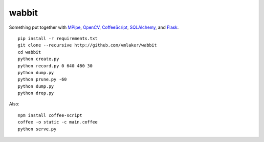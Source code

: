 wabbit
======

Something put together with
`MPipe <http://vmlaker.github.io/mpipe>`_,
`OpenCV <http://docs.opencv.org>`_,
`CoffeeScript <http://coffeescript.org>`_,
`SQLAlchemy <http://www.sqlalchemy.org>`_, 
and `Flask <http://flask.pocoo.org>`_.
::

  pip install -r requirements.txt
  git clone --recursive http://github.com/vmlaker/wabbit 
  cd wabbit
  python create.py
  python record.py 0 640 480 30
  python dump.py
  python prune.py -60
  python dump.py
  python drop.py


Also:
::

  npm install coffee-script
  coffee -o static -c main.coffee
  python serve.py
